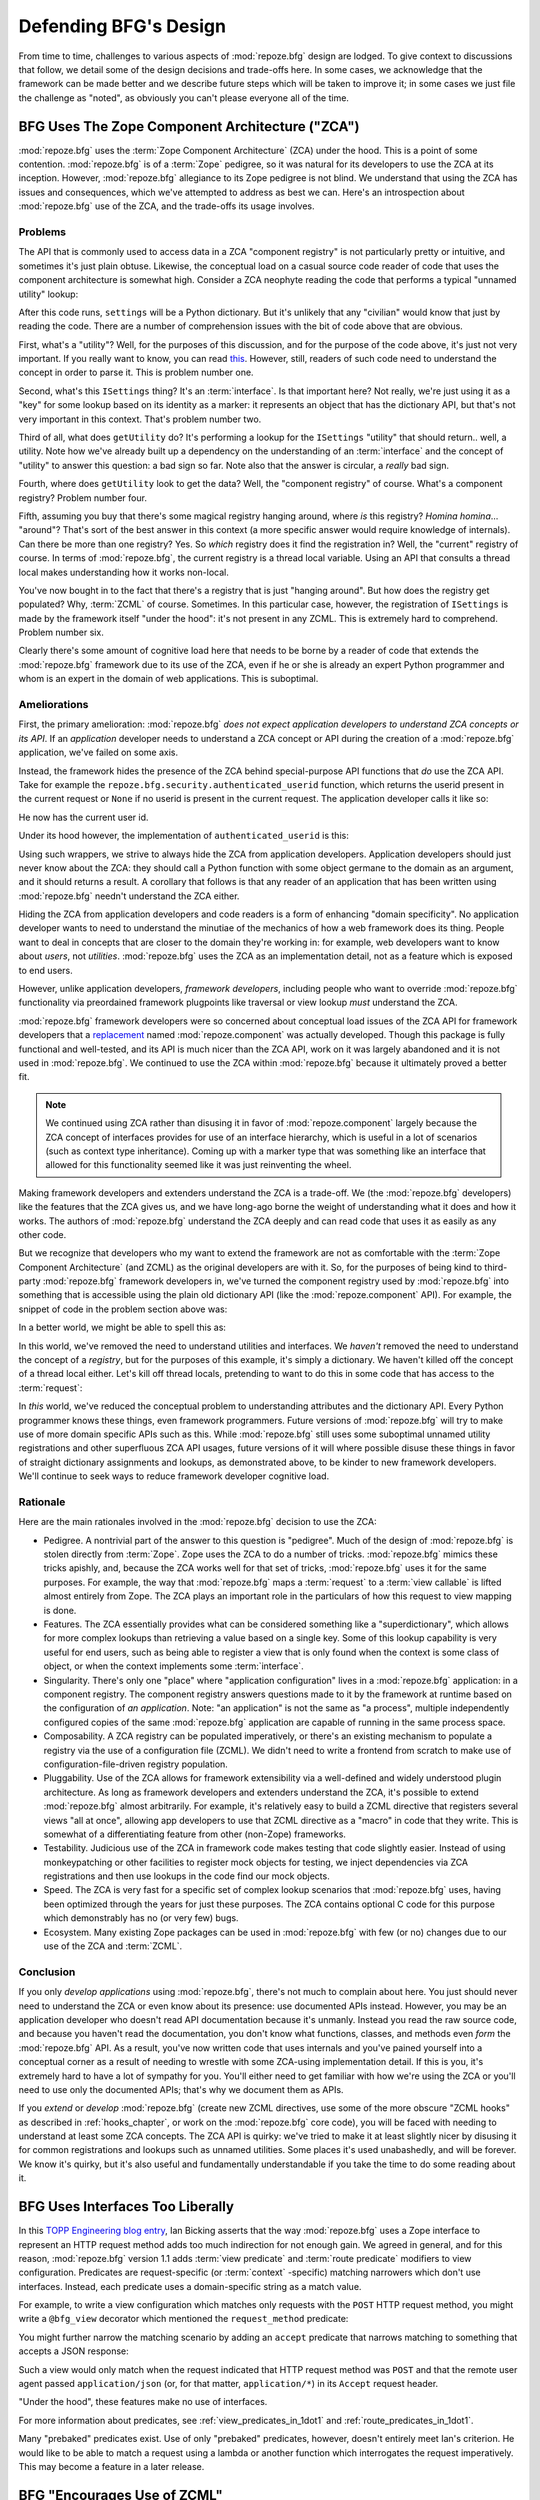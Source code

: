 Defending BFG's Design
======================

From time to time, challenges to various aspects of :mod:`repoze.bfg`
design are lodged.  To give context to discussions that follow, we
detail some of the design decisions and trade-offs here.  In some
cases, we acknowledge that the framework can be made better and we
describe future steps which will be taken to improve it; in some cases
we just file the challenge as "noted", as obviously you can't please
everyone all of the time.

BFG Uses The Zope Component Architecture ("ZCA")
------------------------------------------------

:mod:`repoze.bfg` uses the :term:`Zope Component Architecture` (ZCA)
under the hood.  This is a point of some contention.
:mod:`repoze.bfg` is of a :term:`Zope` pedigree, so it was natural for
its developers to use the ZCA at its inception.  However,
:mod:`repoze.bfg` allegiance to its Zope pedigree is not blind.  We
understand that using the ZCA has issues and consequences, which we've
attempted to address as best we can.  Here's an introspection about
:mod:`repoze.bfg` use of the ZCA, and the trade-offs its usage
involves.

Problems
++++++++

The API that is commonly used to access data in a ZCA "component
registry" is not particularly pretty or intuitive, and sometimes it's
just plain obtuse.  Likewise, the conceptual load on a casual source
code reader of code that uses the component architecture is somewhat
high.  Consider a ZCA neophyte reading the code that performs a
typical "unnamed utility" lookup:

.. code-block:: python
   :linenos:

   from repoze.bfg.interfaces import ISettings
   from zope.component import getUtility
   settings = getUtility(ISettings)

After this code runs, ``settings`` will be a Python dictionary.  But
it's unlikely that any "civilian" would know that just by reading the
code.  There are a number of comprehension issues with the bit of code
above that are obvious.

First, what's a "utility"?  Well, for the purposes of this discussion,
and for the purpose of the code above, it's just not very important.
If you really want to know, you can read `this
<http://www.muthukadan.net/docs/zca.html#utility>`_.  However, still,
readers of such code need to understand the concept in order to parse
it.  This is problem number one.

Second, what's this ``ISettings`` thing?  It's an :term:`interface`.
Is that important here?  Not really, we're just using it as a "key"
for some lookup based on its identity as a marker: it represents an
object that has the dictionary API, but that's not very important in
this context.  That's problem number two.

Third of all, what does ``getUtility`` do?  It's performing a lookup
for the ``ISettings`` "utility" that should return.. well, a utility.
Note how we've already built up a dependency on the understanding of
an :term:`interface` and the concept of "utility" to answer this
question: a bad sign so far.  Note also that the answer is circular, a
*really* bad sign.

Fourth, where does ``getUtility`` look to get the data?  Well, the
"component registry" of course.  What's a component registry?  Problem
number four.

Fifth, assuming you buy that there's some magical registry hanging
around, where *is* this registry?  *Homina homina*... "around"?
That's sort of the best answer in this context (a more specific answer
would require knowledge of internals).  Can there be more than one
registry?  Yes.  So *which* registry does it find the registration in?
Well, the "current" registry of course.  In terms of
:mod:`repoze.bfg`, the current registry is a thread local variable.
Using an API that consults a thread local makes understanding how it
works non-local.

You've now bought in to the fact that there's a registry that is just
"hanging around".  But how does the registry get populated?  Why,
:term:`ZCML` of course.  Sometimes.  In this particular case, however,
the registration of ``ISettings`` is made by the framework itself
"under the hood": it's not present in any ZCML.  This is extremely
hard to comprehend.  Problem number six.

Clearly there's some amount of cognitive load here that needs to be
borne by a reader of code that extends the :mod:`repoze.bfg` framework
due to its use of the ZCA, even if he or she is already an expert
Python programmer and whom is an expert in the domain of web
applications.  This is suboptimal.

Ameliorations
+++++++++++++

First, the primary amelioration: :mod:`repoze.bfg` *does not expect
application developers to understand ZCA concepts or its API*.  If an
*application* developer needs to understand a ZCA concept or API
during the creation of a :mod:`repoze.bfg` application, we've failed
on some axis.

Instead, the framework hides the presence of the ZCA behind
special-purpose API functions that *do* use the ZCA API.  Take for
example the ``repoze.bfg.security.authenticated_userid`` function,
which returns the userid present in the current request or ``None`` if
no userid is present in the current request.  The application
developer calls it like so:

.. code-block:: python
   :linenos:

    from repoze.bfg.security import authenticated_userid
    userid = authenticated_userid(request)

He now has the current user id.

Under its hood however, the implementation of ``authenticated_userid``
is this:

.. code-block:: python
   :linenos:

   def authenticated_userid(request):
       """ Return the userid of the currently authenticated user or
       ``None`` if there is no authentication policy in effect or there
       is no currently authenticated user. """

       policy = queryUtility(IAuthenticationPolicy)
       if policy is None:
           return None
       return policy.authenticated_userid(request)

Using such wrappers, we strive to always hide the ZCA from application
developers.  Application developers should just never know about the
ZCA: they should call a Python function with some object germane to
the domain as an argument, and it should returns a result.  A
corollary that follows is that any reader of an application that has
been written using :mod:`repoze.bfg` needn't understand the ZCA
either.

Hiding the ZCA from application developers and code readers is a form
of enhancing "domain specificity".  No application developer wants to
need to understand the minutiae of the mechanics of how a web
framework does its thing.  People want to deal in concepts that are
closer to the domain they're working in: for example, web developers
want to know about *users*, not *utilities*.  :mod:`repoze.bfg` uses
the ZCA as an implementation detail, not as a feature which is exposed
to end users.

However, unlike application developers, *framework developers*,
including people who want to override :mod:`repoze.bfg` functionality
via preordained framework plugpoints like traversal or view lookup
*must* understand the ZCA.

:mod:`repoze.bfg` framework developers were so concerned about
conceptual load issues of the ZCA API for framework developers that a
`replacement <http://svn.repoze.org/repoze.component/trunk>`_ named
:mod:`repoze.component` was actually developed.  Though this package
is fully functional and well-tested, and its API is much nicer than
the ZCA API, work on it was largely abandoned and it is not used in
:mod:`repoze.bfg`.  We continued to use the ZCA within
:mod:`repoze.bfg` because it ultimately proved a better fit.

.. note:: We continued using ZCA rather than disusing it in favor of
   :mod:`repoze.component` largely because the ZCA concept of
   interfaces provides for use of an interface hierarchy, which is
   useful in a lot of scenarios (such as context type inheritance).
   Coming up with a marker type that was something like an interface
   that allowed for this functionality seemed like it was just
   reinventing the wheel.

Making framework developers and extenders understand the ZCA is a
trade-off.  We (the :mod:`repoze.bfg` developers) like the features
that the ZCA gives us, and we have long-ago borne the weight of
understanding what it does and how it works.  The authors of
:mod:`repoze.bfg` understand the ZCA deeply and can read code that
uses it as easily as any other code.

But we recognize that developers who my want to extend the framework
are not as comfortable with the :term:`Zope Component Architecture`
(and ZCML) as the original developers are with it.  So, for the
purposes of being kind to third-party :mod:`repoze.bfg` framework
developers in, we've turned the component registry used by
:mod:`repoze.bfg` into something that is accessible using the plain
old dictionary API (like the :mod:`repoze.component` API).  For
example, the snippet of code in the problem section above was:

.. code-block:: python
   :linenos:

   from repoze.bfg.interfaces import ISettings
   from zope.component import getUtility
   settings = getUtility(ISettings)

In a better world, we might be able to spell this as:

.. code-block:: python
   :linenos:

   from repoze.bfg.threadlocal import get_registry

   registry = get_registry()
   settings = registry['settings']

In this world, we've removed the need to understand utilities and
interfaces.  We *haven't* removed the need to understand the concept
of a *registry*, but for the purposes of this example, it's simply a
dictionary.  We haven't killed off the concept of a thread local
either.  Let's kill off thread locals, pretending to want to do this
in some code that has access to the :term:`request`:

.. code-block:: python
   :linenos:

   registry = request.registry
   settings = registry['settings']

In *this* world, we've reduced the conceptual problem to understanding
attributes and the dictionary API.  Every Python programmer knows
these things, even framework programmers.  Future versions of
:mod:`repoze.bfg` will try to make use of more domain specific APIs
such as this.  While :mod:`repoze.bfg` still uses some suboptimal
unnamed utility registrations and other superfluous ZCA API usages,
future versions of it will where possible disuse these things in favor
of straight dictionary assignments and lookups, as demonstrated above,
to be kinder to new framework developers.  We'll continue to seek ways
to reduce framework developer cognitive load.

Rationale
+++++++++

Here are the main rationales involved in the :mod:`repoze.bfg`
decision to use the ZCA:

- Pedigree.  A nontrivial part of the answer to this question is
  "pedigree".  Much of the design of :mod:`repoze.bfg` is stolen
  directly from :term:`Zope`.  Zope uses the ZCA to do a number of
  tricks.  :mod:`repoze.bfg` mimics these tricks apishly, and, because
  the ZCA works well for that set of tricks, :mod:`repoze.bfg` uses it
  for the same purposes.  For example, the way that :mod:`repoze.bfg`
  maps a :term:`request` to a :term:`view callable` is lifted almost
  entirely from Zope.  The ZCA plays an important role in the
  particulars of how this request to view mapping is done.

- Features.  The ZCA essentially provides what can be considered
  something like a "superdictionary", which allows for more complex
  lookups than retrieving a value based on a single key.  Some of this
  lookup capability is very useful for end users, such as being able
  to register a view that is only found when the context is some class
  of object, or when the context implements some :term:`interface`.

- Singularity.  There's only one "place" where "application
  configuration" lives in a :mod:`repoze.bfg` application: in a
  component registry.  The component registry answers questions made
  to it by the framework at runtime based on the configuration of *an
  application*.  Note: "an application" is not the same as "a
  process", multiple independently configured copies of the same
  :mod:`repoze.bfg` application are capable of running in the same
  process space.

- Composability.  A ZCA registry can be populated imperatively, or
  there's an existing mechanism to populate a registry via the use of
  a configuration file (ZCML).  We didn't need to write a frontend
  from scratch to make use of configuration-file-driven registry
  population.

- Pluggability.  Use of the ZCA allows for framework extensibility via
  a well-defined and widely understood plugin architecture.  As long
  as framework developers and extenders understand the ZCA, it's
  possible to extend :mod:`repoze.bfg` almost arbitrarily.  For
  example, it's relatively easy to build a ZCML directive that
  registers several views "all at once", allowing app developers to
  use that ZCML directive as a "macro" in code that they write.  This
  is somewhat of a differentiating feature from other (non-Zope)
  frameworks.

- Testability.  Judicious use of the ZCA in framework code makes
  testing that code slightly easier.  Instead of using monkeypatching
  or other facilities to register mock objects for testing, we inject
  dependencies via ZCA registrations and then use lookups in the code
  find our mock objects.

- Speed.  The ZCA is very fast for a specific set of complex lookup
  scenarios that :mod:`repoze.bfg` uses, having been optimized through
  the years for just these purposes.  The ZCA contains optional C code
  for this purpose which demonstrably has no (or very few) bugs.

- Ecosystem.  Many existing Zope packages can be used in
  :mod:`repoze.bfg` with few (or no) changes due to our use of the ZCA
  and :term:`ZCML`.

Conclusion
++++++++++

If you only *develop applications* using :mod:`repoze.bfg`, there's
not much to complain about here.  You just should never need to
understand the ZCA or even know about its presence: use documented
APIs instead.  However, you may be an application developer who
doesn't read API documentation because it's unmanly. Instead you read
the raw source code, and because you haven't read the documentation,
you don't know what functions, classes, and methods even *form* the
:mod:`repoze.bfg` API.  As a result, you've now written code that uses
internals and you've pained yourself into a conceptual corner as a
result of needing to wrestle with some ZCA-using implementation
detail.  If this is you, it's extremely hard to have a lot of sympathy
for you.  You'll either need to get familiar with how we're using the
ZCA or you'll need to use only the documented APIs; that's why we
document them as APIs.

If you *extend* or *develop* :mod:`repoze.bfg` (create new ZCML
directives, use some of the more obscure "ZCML hooks" as described in
:ref:`hooks_chapter`, or work on the :mod:`repoze.bfg` core code), you
will be faced with needing to understand at least some ZCA concepts.
The ZCA API is quirky: we've tried to make it at least slightly nicer
by disusing it for common registrations and lookups such as unnamed
utilities.  Some places it's used unabashedly, and will be forever.
We know it's quirky, but it's also useful and fundamentally
understandable if you take the time to do some reading about it.

BFG Uses Interfaces Too Liberally
---------------------------------

In this `TOPP Engineering blog entry
<http://www.coactivate.org/projects/topp-engineering/blog/2008/10/20/what-bothers-me-about-the-component-architecture/>`_,
Ian Bicking asserts that the way :mod:`repoze.bfg` uses a Zope
interface to represent an HTTP request method adds too much
indirection for not enough gain.  We agreed in general, and for this
reason, :mod:`repoze.bfg` version 1.1 adds :term:`view predicate` and
:term:`route predicate` modifiers to view configuration.  Predicates
are request-specific (or :term:`context` -specific) matching narrowers
which don't use interfaces.  Instead, each predicate uses a
domain-specific string as a match value.

For example, to write a view configuration which matches only requests
with the ``POST`` HTTP request method, you might write a ``@bfg_view``
decorator which mentioned the ``request_method`` predicate:

.. code-block:: python
   :linenos:

   from repoze.bfg.view import bfg_view
   @bfg_view(name='post_view', request_method='POST', renderer='json')
   def post_view(request):
       return 'POSTed'

You might further narrow the matching scenario by adding an ``accept``
predicate that narrows matching to something that accepts a JSON
response:

.. code-block:: python
   :linenos:

   from repoze.bfg.view import bfg_view
   @bfg_view(name='post_view', request_method='POST', accept='application/json',
             renderer='json')
   def post_view(request):
       return 'POSTed'

Such a view would only match when the request indicated that HTTP
request method was ``POST`` and that the remote user agent passed
``application/json`` (or, for that matter, ``application/*``) in its
``Accept`` request header.

"Under the hood", these features make no use of interfaces.

For more information about predicates, see
:ref:`view_predicates_in_1dot1` and :ref:`route_predicates_in_1dot1`.

Many "prebaked" predicates exist.  Use of only "prebaked" predicates,
however, doesn't entirely meet Ian's criterion.  He would like to be
able to match a request using a lambda or another function which
interrogates the request imperatively.  This may become a feature in a
later release.

.. _zcml_encouragement:

BFG "Encourages Use of ZCML"
----------------------------

:term:`ZCML` is a configuration language that can be used to configure
the :term:`Zope Component Architecture` registry that
:mod:`repoze.bfg` uses as its application configuration.

Quick answer: well, it doesn't *really* encourage the use of ZCML.
Application developers can use the ``bfg_view`` decorator for the most
common form of configuration.  But, yes, a :mod:`repoze.bfg`
application currently does need to possess a ZCML file for it to begin
executing successfully even if its only contents are a ``<scan>``
directive that kicks off the location of decorated views.

However, in the interest of completeness and in the spirit of
providing a lowest common denominator, :mod:`repoze.bfg` 1.2 will
include a completely imperative mode for all configuration.  You will
be able to make "single file" apps in this mode, which should help
people who need to see everything done completely imperatively.  For
example, the very most basic :mod:`repoze.bfg` "helloworld" program
will become something like:

.. code-block:: python
   :linenos:

   from webob import Response
   from wsgiref import simple_server
   from repoze.bfg.registry import Registry
   from repoze.bfg.router import Router

   def helloworld_view(request):
       return Response(hello')

   if __name__ == '__main__':
       reg = Registry()
       reg.view(helloworld_view)
       app = Router(reg)
       simple_server.make_server('', 8080, app).serve_forever()

In this mode, no ZCML will be required for end users.  Hopefully this
mode will allow people who are used to doing everything imperatively
feel more comfortable.

BFG Uses ZCML; ZCML is XML and I Don't Like XML
-----------------------------------------------

:term:`ZCML` is a configuration language in the XML syntax.  It
contains elements that are mostly singleton tags that are called
*declarations*.  For an example:

.. code-block:: xml
   :linenos:

   <route
      view=".views.my_view"
      path="/"
      name="root"
      />

This declaration associates a :term:`view` with a route pattern.

We've tried to make the most common usages of :mod:`repoze.bfg`
palatable for XML-haters.  For example, the ``bfg_view`` decorator
function allows you to replace ``<view>`` statements in a ZCML file
with decorators attached to functions or methods.  In the future,
:mod:`repoze.bfg` will contain a mode that makes configuration
completely imperative as described in :ref:`zcml_encouragement`.  In
version 1.2, no :mod:`repoze.bfg` developer will need to interact with
ZCML/XML unless they choose to.

However, currently, there are times when a :mod:`repoze.bfg`
application developer will be required to interact with ZCML, and thus
XML.  Alas; it is what it is.  You might think some other
configuration file format would be better.  But all configuration
formats suck in one way or another.  I personally don't think any of
our lives would be markedly better if the format were YAML, JSON, or
INI.  It's all just plumbing that you mostly cut and paste once you've
progressed 30 minutes into your first project.  Most of the folks who
tend to agitate for another configuration file format are folks that
haven't yet spent that 30 minutes.

.. _model_traversal_confusion:

BFG Uses "Model" To Represent A Node In The Graph of Objects Traversed
----------------------------------------------------------------------

The :mod:`repoze.bfg` documentation refers to the graph being
traversed when :term:`traversal` is used as a "model graph".  Some of
the :mod:`repoze.bfg` APIs also use the word "model" in them when
referring to a node in this graph (e.g. ``repoze.bfg.url.model_url``).

A terminology overlap confuses people who write applications that
always use ORM packages such as SQLAlchemy, which has a different
notion of the definition of a "model".  When using the API of common
ORM packages, its conception of "model" is almost certainly not a
directed acyclic graph (as may be the case in many graph databases).
Often model objects must be explicitly manufactured by an ORM as a
result of some query performed by a :term:`view`.  As a result, it can
be unnatural to think of the nodes traversed as "model" objects if you
develop your application using traversal and a relational database.
When you develop such applications, the things that :mod:`repoze.bfg`
refers to as "models" in such an application may just be stand-ins
that perform a query and generate some wrapper *for* an ORM "model"
(or set of ORM models).  The graph *might* be composed completely of
"model" objects (as defined by the ORM) but it also might not be.

The naming impedance mismatch between the way the term "model" is used
to refer to a node in a graph in :mod:`repoze.bfg` and the way the
term "model" is used by packages like SQLAlchemy is unfortunate.  For
the purpose of avoiding confusion, if we had it to do all over again,
we might refer to the graph that :mod:`repoze.bfg` traverses a "node
graph" or "object graph" rather than a "model graph", but since we've
baked the name into the API, it's a little late.  Sorry.

In our defense, many :mod:`repoze.bfg` applications (especially ones
which use :term:`ZODB`) do indeed traverse a graph full of model
nodes.  Each node in the graph is a separate persistent object that is
stored within a database.  This was the use case considered when
coming up with the "model" terminology.

I Can't Figure Out How "BFG" Is Related to "Repoze"
---------------------------------------------------

When the `Repoze project <http://repoze.org>`_ was first started,
:mod:`repoze.bfg` did not exist.  The `website <http://repoze.org>`_
for the project had (and still has, of this writing) a tag line of
"Plumbing Zope into the WSGI Pipeline", and contained descriptions of
:term:`WSGI` middleware that were inspired by Zope features, and
applications that help :term:`Zope` to run within a WSGI environment.
The original intent was to create a "namespace" of packages
("repoze.*") that contained software that formed a decomposition of
Zope features into more WSGI-friendly components.  It was never the
intention of the Repoze project to actually create another web
framework.

However, as time progressed, the folks who ran the Repoze project
decided to create :mod:`repoze.bfg`, which *is* a web framework.  Due
to an early naming mistake, the software composing the framework was
named :mod:`repoze.bfg`.  This mistake was not corrected before the
software garnered a significant user base, and in the interest of
backwards compatibility, most likely never will be.  While
:mod:`repoze.bfg` uses Zope technology, it is otherwise unrelated to
the original goals of "Repoze" as stated on the repoze.org website.
If we had it to do all over again, the :mod:`repoze.bfg` package would
be named simply :mod:`bfg`.  But we don't have it to do all over
again.

At this point, therefore, the name "Repoze" should be considered
basically just a "brand".  Its presence in the name of a package means
nothing except that it has an origin as a piece of software developed
by a member of the Repoze community.

BFG Does Traversal, And I Don't Like Traversal
----------------------------------------------

In :mod:`repoze.bfg`, :term:`traversal` is the act of resolving a URL
path to a :term:`model` object in an object graph.  Some people are
uncomfortable with this notion, and believe it is wrong.

This is understandable.  The people who believe it is wrong almost
invariably have all of their data in a relational database.
Relational databases aren't naturally hierarchical, so "traversing"
one like a graph is not possible.  This problem is related to
:ref:`model_traversal_confusion`.

Folks who deem traversal unilaterally "wrong" are neglecting to take
into account that many persistence mechanisms *are* hierarchical.
Examples include a filesystem, an LDAP database, a :term:`ZODB` (or
another type of graph) database, an XML document, and the Python
module namespace.  It is often convenient to model the frontend to a
hierarchical data store as a graph, using traversal to apply views to
objects that either *are* the nodes in the graph being traversed (such
as in the case of ZODB) or at least ones which stand in for them (such
as in the case of wrappers for files from the filesystem).

Also, many website structures are naturally hierarchical, even if the
data which drives them isn't.  For example, newspaper websites are
often extremely hierarchical: sections within sections within
sections, ad infinitum.  If you want your URLs to indicate this
structure, and the structure is indefinite (the number of nested
sections can be "N" instead of some fixed number), traversal is an
excellent way to model this, even if the backend is a relational
database.  In this situation, the graph being traversed is actually
less a "model graph" than a site structure.

But the point is ultimately moot.  If you use :mod:`repoze.bfg`, and
you don't want to model your application in terms of traversal, you
needn't use it at all.  Instead, use :term:`URL dispatch` to map URL
paths to views.

BFG Does URL Dispatch, And I Don't Like URL Dispatch
----------------------------------------------------

In :mod:`repoze.bfg`, :term:`url dispatch` is the act of resolving a
URL path to a :term:`view` callable by performing pattern matching
against some set of ordered route definitions.  The route definitions
are examined in order: the first pattern which matches is used to
associate the URL with a view callable.

Some people are uncomfortable with this notion, and believe it is
wrong.  These are usually people who are steeped deeply in
:term:`Zope`.  Zope does not provide any mechanism except
:term:`traversal` to map code to URLs.  This is mainly because Zope
effectively requires use of :term:`ZODB`, which is a hierarchical
object store.  Zope also supports relational databases, but typically
the code that calls into the database lives somewhere in the ZODB
object graph (or at least is a :term:`view` related to a node in the
object graph), and traversal is required to reach this code.

I'll argue that URL dispatch is ultimately useful, even if you want to
use traversal as well.  You can actually *combine* URL dispatch and
traversal in :mod:`repoze.bfg` (see :ref:`hybrid_chapter`).  One
example of such a usage: if you want to emulate something like Zope
2's "Zope Management Interface" UI on top of your model graph (or any
administrative interface), you can register a route like ``<route
name="manage" path="manage/*traverse"/>`` and then associate
"management" views in your code by using the ``route_name`` argument
to a ``view`` configuration, e.g. ``<view view=".some.callable"
for=".some.Model" route_name="manage"/>``.  If you wire things up this
way someone then walks up to for example, ``/manage/ob1/ob2``, they
might be presented with a management interface, but walking up to
``/ob1/ob2`` would present them with the default object view.  There
are other tricks you can pull in these hybrid configurations if you're
clever (and maybe masochistic) too.

Also, if you are a URL dispatch hater, if you should ever be asked to
write an application that must use some legacy relational database
structure, you might find that using URL dispatch comes in handy for
one-off associations between views and URL paths.  Sometimes it's just
pointless to add a node to the object graph that effectively
represents the entry point for some bit of code.  You can just use a
route and be done with it.  If a route matches, a view associated with
the route will be called; if no route matches, :mod:`repoze.bfg` falls
back to using traversal.

But the point is ultimately moot.  If you use :mod:`repoze.bfg`, and
you really don't want to use URL dispatch, you needn't use it at all.
Instead, use :term:`traversal` exclusively to map URL paths to views,
just like you do in :term:`Zope`.

BFG Views Do Not Accept Arbitrary Keyword Arguments
---------------------------------------------------

Many web frameworks (Zope, TurboGears, Pylons, Django) allow for their
variant of a :term:`view callable` to accept arbitrary keyword or
positional arguments, which are "filled in" using values present in
the ``request.POST`` or ``request.GET`` dictionaries or by values
present in the "route match dictionary".  For example, a Django view
will accept positional arguments which match information in an
associated "urlconf" such as ``r'^polls/(?P<poll_id>\d+)/$``:

.. code-block:: python
   :linenos:

   def aview(request, poll_id):
       return HttpResponse(poll_id)

Zope, likewise allows you to add arbitrary keyword and positional
arguments to any method of a model object found via traversal:

.. code-block:: python
   :linenos:

   class MyZopeObject(Persistent):
        def aview(self, a, b, c=None):
            return '%s %s %c' % (a, b, c)

When this method is called as the result of being the published
callable, the Zope request object's GET and POST namespaces are
searched for keys which match the names of the positional and keyword
arguments in the request, and the method is called (if possible) with
its argument list filled with values mentioned therein.  TurboGears
and Pylons operate similarly.

:mod:`repoze.bfg` has neither of these features.  :mod:`repoze.bfg`
view callables always accept only ``context`` and ``request`` (or just
``request``), and no other arguments.  The rationale: this argument
specification matching done aggressively can be costly, and
:mod:`repoze.bfg` has performance as one of its main goals, so we've
decided to make people obtain information by interrogating the request
object for it in the view body instead of providing magic to do
unpacking into the view argument list.  The feature itself also just
seems a bit like a gimmick.  Getting the arguments you want explicitly
from the request via getitem is not really very hard; it's certainly
never a bottleneck for the author when he writes web apps.

It is possible to replicate the Zope-like behavior in a view callable
decorator, however, should you badly want something like it back.  No
such decorator currently exists.  If you'd like to create one, Google
for "zope mapply" and adapt the function you'll find to a decorator
that pulls the argument mapping information out of the
``request.params`` dictionary.

A similar feature could be implemented to provide the Django-like
behavior as a decorator by wrapping the view with a decorator that
looks in ``request.matchdict``.

It's possible at some point that :mod:`repoze.bfg` will grow some form
of argument matching feature (it would be simple to make it an
always-on optional feature that has no cost unless you actually use
it) for, but currently it has none.

BFG Provides Too Few "Rails"
----------------------------

By design, :mod:`repoze.bfg` is not a particularly "opinionated" web
framework.  It has a relatively parsimonious feature set.  It contains
no built in ORM nor any particular database bindings.  It contains no
form generation framework or sessioning library.  It does not help
with internationalization of content.  It has no administrative web
user interface.  It has no built in text indexing.  It does not
dictate how you arrange your code.

Such opinionated functionality exists in applications and frameworks
built *on top* of :mod:`repoze.bfg`.  It's intended that higher-level
systems emerge built using :mod:`repoze.bfg` as a base.  See also
:ref:`apps_are_extensible`.

BFG Provides Too Many "Rails"
-----------------------------

:mod:`repoze.bfg` provides some features that other web frameworks do
not.  Most notably it has machinery which resolves a URL first to a
:term:`context` before calling a view (which has the capability to
accept the context in its argument list), and a declarative
authorization system that makes use of this feature.  Most other web
frameworks besides :term:`Zope`, from which the pattern was stolen,
have no equivalent core feature.

We consider this an important feature for a particular class of
applications (CMS-style applications, which the authors are often
commissioned to write) that usually use :term:`traversal` against a
persistent model graph.  The model graph contains security
declarations as :term:`ACL` objects.

Having context-sensitive declarative security for individual objects
in the model graph is simply required for this class of application.
Other frameworks save for Zope just do not have this feature.  This is
the one of the primary reasons that :mod:`repoze.bfg` was actually
written.

If you don't like this, it doesn't mean you can't use
:mod:`repoze.bfg`.  Just ignore this feature and avoid configuring an
authorization or authentication policy and using ACLs.  You can build
"Pylons-style" applications using :mod:`repoze.bfg` that use their own
security model via decorators or plain-old-imperative logic in view
code.

BFG Is Too Big
--------------

"The :mod:`repoze.bfg` compressed tarball is 1MB.  It must be
enormous!"

No.  We just ship it with test code and helper templates.  Here's a
breakdown of what's included in subdirectories of the package tree:

docs/

  2.2MB

repoze/bfg/tests

  580KB

repoze/bfg/paster_templates

  372KB

repoze/bfg (except for ``repoze/bfg/tests and repoze/bfg/paster_templates``)

  316K

The actual :mod:`repoze.bfg` runtime code is about 10% of the total
size of the tarball omitting docs, helper templates used for package
generation, and test code.  Of the approximately 13K lines of Python
code in the package, the code that actually has a chance of executing
during normal operation, excluding tests and paster template Python
files, accounts for approximately 3K lines of Python code.  This is
comparable to Pylons, which ships with a little over 2K lines of
Python code, excluding tests.

BFG Has Too Many Dependencies
-----------------------------

This is true.  At the time of this writing, the total number of Python
package distributions that :mod:`repoze.bfg` depends upon transitively
is 17 if you use Python 2.6, or 18, if you use Python 2.4 or 2.5.
This is a lot more than zero dependencies: a metric which various
Python microframeworks and Django boast.

The :mod:`zope.component` and :mod:`zope.configuration` packages on
which :mod:`repoze.bfg` depends have transitive dependencies on
several other packages (:mod:`zope.schema`, :mod:`zope.i18n`,
:mod:`zope.event`, :mod:`zope.interface`, :mod:`zope.deprecation`,
:mod:`zope.i18nmessageid`).  We've been working with the Zope
community to try to collapse and untangle some of these dependencies.
We'd prefer that these packages have fewer packages as transitive
dependencies, and that much of the functionality of these packages was
moved into a smaller *number* of packages.

:mod:`repoze.bfg` also has its own direct dependencies, such as
:mod:`martian`, :term:`Paste`, :term:`Chameleon`, :term:`WebOb` and
several other repoze packages, and some of these in turn have their
own transitive dependencies.

It should be noted that :mod:`repoze.bfg` is positively lithe compared
to :term:`Grok`, a different Zope-based framework.  As of this
writing, in its default configuration, Grok has 126 package
distribution dependencies. The number of dependencies required by
:mod:`repoze.bfg` is many times fewer than Grok (or Zope itself, upon
which Grok is based).  :mod:`repoze.bfg` has a number of package
distribution dependencies comparable to similarly-targeted frameworks
such as Pylons.

We try not to reinvent too many wheels (at least the ones that don't
need reinventing), and this comes at the cost of some number of
dependencies.  However, "number of package distributions" is just not
a terribly great metric to measure complexity.  For example, the
:mod:`zope.event` distribution on which :mod:`repoze.bfg` depends has
a grand total of four lines of runtime code.  As noted above, we're
continually trying to agitate for a collapsing of these sorts of
packages into fewer distribution files.

BFG "Cheats" To Obtain Speed
----------------------------

Complaints have been lodged by other web framework authors at various
times that :mod:`repoze.bfg` "cheats" to gain performance.  One
claimed cheating mechanism is our use (transitively) of the C
extensions provided by :mod:`zope.interface` to do fast lookups.
Another claimed cheating mechanism is the religious avoidance of
extraneous function calls.

If there's such a thing as cheating to get better performance, we want
to cheat as much as possible.  We optimize :mod:`repoze.bfg`
aggressively.  This comes at a cost: the core code has sections that
could be expressed more readably.  As an amelioration, we've commented
these sections liberally.

BFG Gets Its Terminology Wrong ("MVC")
--------------------------------------

"I'm a MVC web framework user, and I'm confused.  :mod:`repoze.bfg`
calls the controller a view!  And it doesn't have any controllers."

People very much want to give web applications the same properties as
common desktop GUI platforms by using similar terminology, and to
provide some frame of reference for how various components in the
common web framework might hang together.  But in the opinion of the
author, "MVC" doesn't match the web very well in general. Quoting from
the `Model-View-Controller Wikipedia entry
<http://en.wikipedia.org/wiki/Model–view–controller>`_::

  Though MVC comes in different flavors, control flow is generally as
  follows:

    The user interacts with the user interface in some way (for
    example, presses a mouse button).

    The controller handles the input event from the user interface,
    often via a registered handler or callback and converts the event
    into appropriate user action, understandable for the model.

    The controller notifies the model of the user action, possibly  
    resulting in a change in the model's state. (For example, the
    controller updates the user's shopping cart.)[5]

    A view queries the model in order to generate an appropriate
    user interface (for example, the view lists the shopping cart's     
    contents). Note that the view gets its own data from the model.

    The controller may (in some implementations) issue a general
    instruction to the view to render itself. In others, the view is
    automatically notified by the model of changes in state
    (Observer) which require a screen update.

    The user interface waits for further user interactions, which
    restarts the cycle.

To the author, it seems as if someone edited this Wikipedia
definition, tortuously couching concepts in the most generic terms
possible in order to account for the use of the term "MVC" by current
web frameworks.  I doubt such a broad definition would ever be agreed
to by the original authors of the MVC pattern.  But *even so*, it
seems most "MVC" web frameworks fail to meet even this falsely generic
definition.

For example, do your templates (views) always query models directly as
is claimed in "note that the view gets its own data from the model"?
Probably not.  My "controllers" tend to do this, massaging the data for
easier use by the "view" (template). What do you do when your
"controller" returns JSON? Do your controllers use a template to
generate JSON? If not, what's the "view" then?  Most MVC-style GUI web
frameworks have some sort of event system hooked up that lets the view
detect when the model changes.  The web just has no such facility in
its current form: it's effectively pull-only.

So, in the interest of not mistaking desire with reality, and instead
of trying to jam the square peg that is the web into the round hole of
"MVC", we just punt and say there are two things: the model, and the
view. The model stores the data, the view presents it.  The templates
are really just an implementation detail of any given view: a view
doesn't need a template to return a response.  There's no
"controller": it just doesn't exist.  This seems to us like a more
reasonable model, given the current constraints of the web.

.. _apps_are_extensible:

BFG Applications are Extensible; I Don't Believe In Application Extensibility
-----------------------------------------------------------------------------

Any :mod:`repoze.bfg` application written obeying certain constraints
is *extensible*. This feature is discussed in the :mod:`repoze.bfg`
documentation chapter named :ref:`extending_chapter`.  It is made
possible by the use of the :term:`Zope Component Architecture` and
:term:`ZCML` within :mod:`repoze.bfg`.

"Extensible", in this context, means:

- The behavior of an application can be overridden or extended in a
  particular *deployment* of the application without requiring that
  the deployer modify the source of the original application.

- The original developer is not required to anticipate any
  extensibility plugpoints at application creation time to allow
  fundamental application behavior to be overriden or extended.

- The original developer may optionally choose to anticipate an
  application-specific set of plugpoints, which will may be hooked by
  a deployer.  If he chooses to use the facilities provided by the
  ZCA, the original developer does not need to think terribly hard
  about the mechanics of introducing such a plugpoint.

Many developers seem to believe that creating extensible applications
is "not worth it".  They instead suggest that modifying the source of
a given application for each deployment to override behavior is more
reasonable.  Much discussion about version control branching and
merging typically ensues.

It's clear that making *every* application extensible isn't a goal.
The majority of web applications only have a single deployment, and
thus needn't be extensible at all.  However, some web applications
have multiple deployments, and some have *many* deployments.  For
example, a generic "content management" system (CMS) may have basic
functionality that needs to be extended for a particular deployment.
That CMS system may be deployed for many organizations at many places.
Some number of deployments of this CMS may be deployed centrally by a
third party and managed as a group.  It's useful to be able to extend
such a system for each deployment via preordained plugpoints than it
is to continually keep each software branch of the system in sync with
some upstream source: the upstream developers may change code in such
a way that your changes to the same codebase conflict with theirs in
fiddly, trivial ways.  Merging such changes repeatedly over the
lifetime of a deployment can be difficult and time consuming, and it's
often useful to be able to modify an application for a particular
deployment in a less invasive way.

When you use :mod:`repoze.bfg`, if you follow the set of rules defined
in :ref:`extending_chapter`, you don't need to *make* your application
extensible: any application you write in the framework just *is*
automatically extensible at a basic level.  The mechanisms that
deployers use to extend it will be necessarily coarse: typically,
views, routes, and resources will be capable of being overridden,
usually via :term:`ZCML`. But for most minor (and even some major)
customizations, these are often the only override plugpoints
necessary: if the application doesn't do exactly what the deployment
requires, it's often possible for a deployer to override a view,
route, or resource and quickly make it do what he or she wants it to
do in ways *not necessarily anticipated by the original developer*.
Here are some example scenarios demonstrating the benefits of such a
feature.

- If a deployment needs a different styling, the deployer may override
  the main template and the CSS in a separate Python package which
  defines overrides.

- If a deployment needs an application page to do something
  differently needs it to expose more or different information, the
  deployer may override the view that renders the page within a
  separate Python package.

- If a deployment needs an additional feature, the deployer may add a
  view to the override package.

As long as the fundamental design of the upstream package doesn't
change, these types of modifications often survive across many
releases of the upstream package without needing to be revisited.

Extending an application externally is not a panacea, and carries a
set of risks similar to branching and merging: sometimes major changes
upstream will cause you to need to revisit and update some of your
modifications.  But you won't regularly need to deal wth meaningless
textual merge conflicts that trivial changes to upstream packages
often entail when it comes time to update the upstream package,
because if you extend an application externally, there just is no
textual merge done.  Your modifications will also, for whatever its
worth, be contained in one, canonical, well-defined place.

Branching an application and continually merging in order to get new
features and bugfixes is clearly useful.  You can do that with a
:mod:`repoze.bfg` application just as usefully as you can do it with
any application.  But deployment of an application written in
:mod:`repoze.bfg` makes it possible to avoid the need for this even if
the application doesn't define any plugpoints ahead of time.  It's
possible that promoters of competing web frameworks dismiss this
feature in favor of branching and merging because applications written
in their framework of choice aren't extensible out of the box in a
comparably fundamental way.

While :mod:`repoze.bfg` application are fundamentally extensible even
if you don't write them with specific extensibility in mind, if you're
moderately adventurous, you can also take it a step further.  If you
learn more about the :term:`Zope Component Architecture`, you can
optionally use it to expose other more domain-specific configuration
plugpoints while developing an application.  The plugpoints you expose
needn't be as coarse as the ones provided automatically by
:mod:`repoze.bfg` itself.  For example, you might compose your own
:term:`ZCML` directive that configures a set of views for a prebaked
purpose (e.g. ``restview`` or somesuch) , allowing other people to
refer to that directive when they make declarations in the
``configure.zcml`` of their customization package.  There is a cost
for this: the developer of an application that defines custom
plugpoints for its deployers will need to understand the ZCA or he
will need to develop his own similar extensibility system.

Ultimately, any argument about whether the extensibility features lent
to applications by :mod:`repoze.bfg` are "good" or "bad" is somewhat
pointless. You needn't take advantage of the extensibility features
provided by a particular :mod:`repoze.bfg` application in order to
affect a modification for a particular set of its deployments.  You
can ignore the application's extensibility plugpoints entirely, and
instead use version control branching and merging to manage
application deployment modifications instead, as if you were deploying
an application written using any other web framework.

The Name BFG Is Not Safe For Work
---------------------------------

"Big Friendly Giant" is not safe for your work?  Where do you work?

Other Challenges
----------------

Other challenges are encouraged to be sent to the `Repoze-Dev
<http://lists.repoze.org/listinfo/repoze-dev>`_ maillist.  We'll try
to address them by considering a design change, or at very least via
exposition here.
